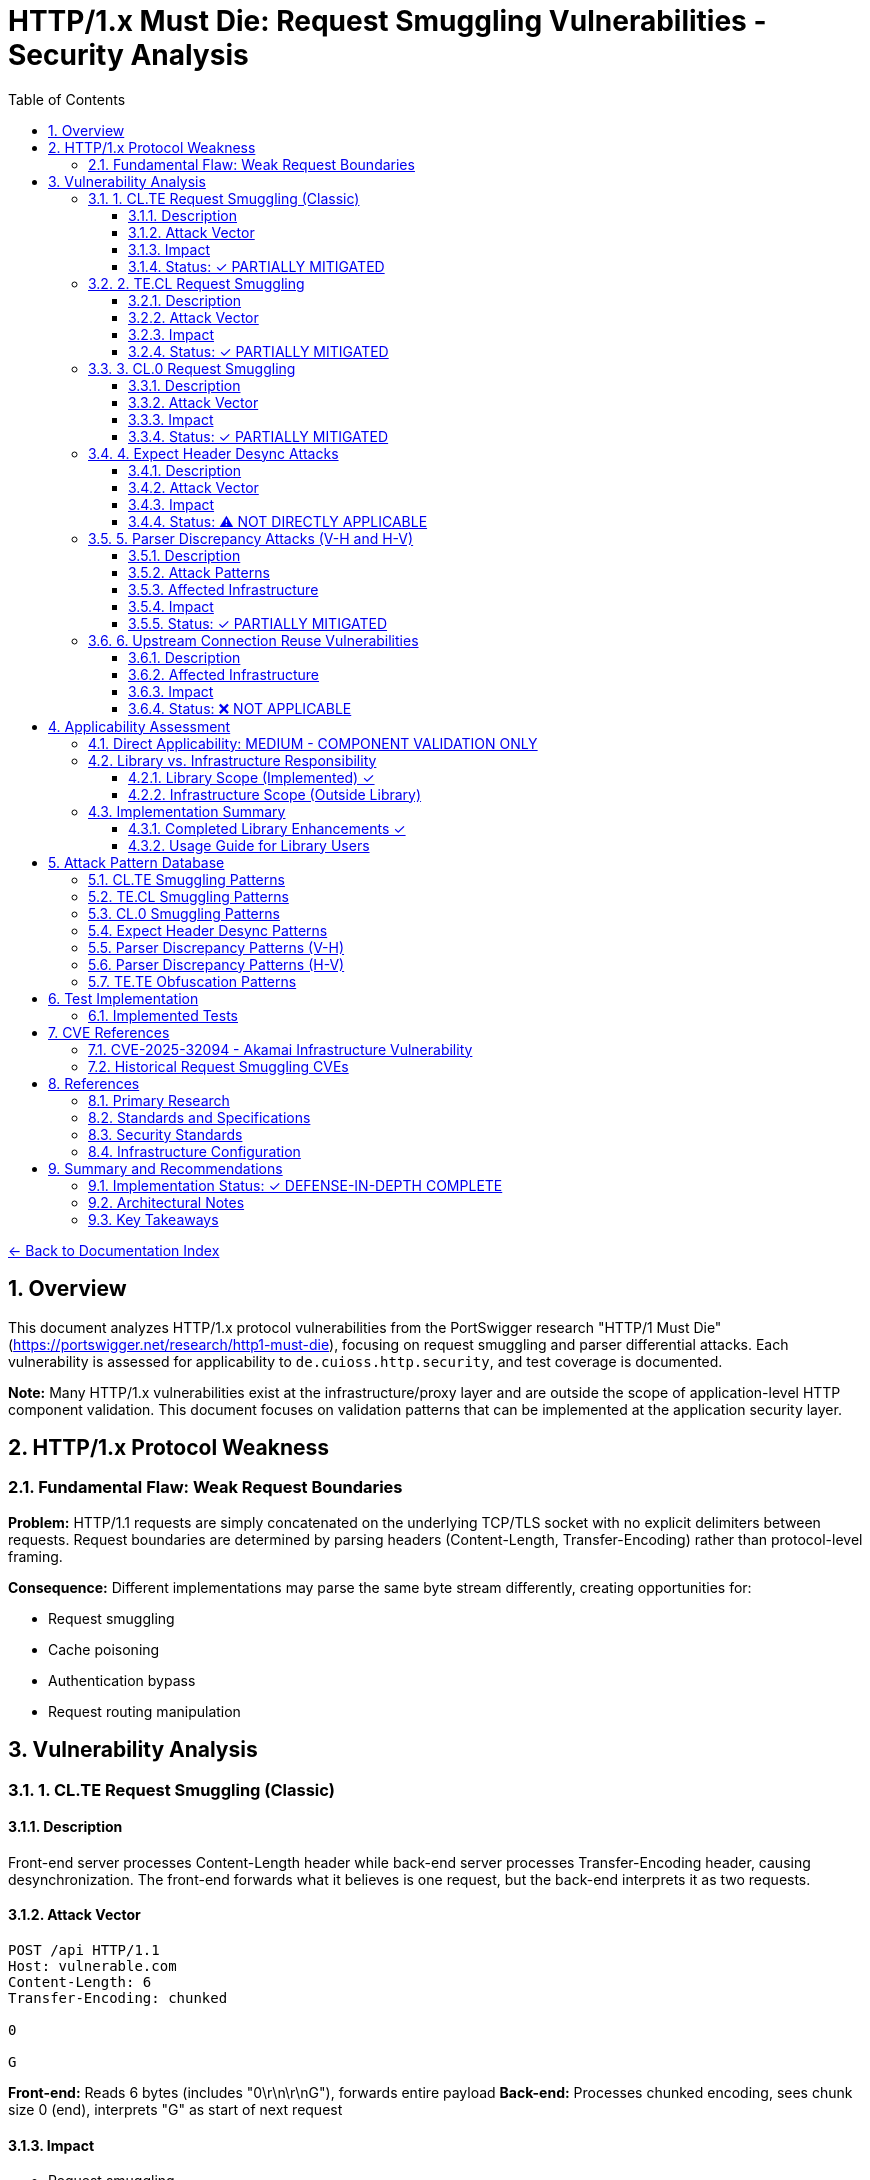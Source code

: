 = HTTP/1.x Must Die: Request Smuggling Vulnerabilities - Security Analysis
:toc: left
:toclevels: 3
:toc-title: Table of Contents
:sectnums:
:icons: font
:source-highlighter: highlight.js

xref:../README.adoc[← Back to Documentation Index]

== Overview

This document analyzes HTTP/1.x protocol vulnerabilities from the PortSwigger research "HTTP/1 Must Die" (https://portswigger.net/research/http1-must-die), focusing on request smuggling and parser differential attacks. Each vulnerability is assessed for applicability to `de.cuioss.http.security`, and test coverage is documented.

**Note:** Many HTTP/1.x vulnerabilities exist at the infrastructure/proxy layer and are outside the scope of application-level HTTP component validation. This document focuses on validation patterns that can be implemented at the application security layer.

== HTTP/1.x Protocol Weakness

=== Fundamental Flaw: Weak Request Boundaries

**Problem:** HTTP/1.1 requests are simply concatenated on the underlying TCP/TLS socket with no explicit delimiters between requests. Request boundaries are determined by parsing headers (Content-Length, Transfer-Encoding) rather than protocol-level framing.

**Consequence:** Different implementations may parse the same byte stream differently, creating opportunities for:

* Request smuggling
* Cache poisoning
* Authentication bypass
* Request routing manipulation

== Vulnerability Analysis

=== 1. CL.TE Request Smuggling (Classic)

==== Description
Front-end server processes Content-Length header while back-end server processes Transfer-Encoding header, causing desynchronization. The front-end forwards what it believes is one request, but the back-end interprets it as two requests.

==== Attack Vector
```http
POST /api HTTP/1.1
Host: vulnerable.com
Content-Length: 6
Transfer-Encoding: chunked

0

G
```

**Front-end:** Reads 6 bytes (includes "0\r\n\r\nG"), forwards entire payload
**Back-end:** Processes chunked encoding, sees chunk size 0 (end), interprets "G" as start of next request

==== Impact

* Request smuggling
* Cache poisoning
* Authentication bypass
* Access to other users' requests

==== Status: ✓ PARTIALLY MITIGATED

**Application-Layer Protection:**

* link:../../../src/main/java/de/cuioss/http/security/validation/CharacterValidationStage.java[CharacterValidationStage] - Detects CRLF injection patterns (`%0d%0a`)
* link:../../../src/main/java/de/cuioss/http/security/pipeline/HTTPHeaderValidationPipeline.java[HTTPHeaderValidationPipeline] - Validates header values
* link:../../../src/test/java/de/cuioss/http/security/tests/HttpRequestSmugglingAttackTest.java[HttpRequestSmugglingAttackTest] - Comprehensive CL.TE test coverage (200+ tests)

**Infrastructure-Layer Responsibility:**

* Full HTTP request parsing and routing (servlet container, proxy, load balancer)
* Content-Length vs Transfer-Encoding conflict resolution
* Request boundary determination

**Tests:** link:../../../src/test/java/de/cuioss/http/security/tests/HttpRequestSmugglingAttackTest.java[HttpRequestSmugglingAttackTest] (25 CL.TE-specific tests using link:../../../src/test/java/de/cuioss/http/security/generators/injection/HttpRequestSmugglingAttackGenerator.java[HttpRequestSmugglingAttackGenerator])

=== 2. TE.CL Request Smuggling

==== Description
Front-end server processes Transfer-Encoding header while back-end server processes Content-Length header. Reverse of CL.TE attack.

==== Attack Vector
```http
POST /api HTTP/1.1
Host: vulnerable.com
Transfer-Encoding: chunked
Content-Length: 4

5c
GET /admin HTTP/1.1
Host: vulnerable.com

0


```

**Front-end:** Processes chunked encoding, reads entire chunked message
**Back-end:** Uses Content-Length: 4, reads only "5c\r\n", interprets remaining bytes as next request

==== Impact

* Request smuggling
* Administrative access bypass
* Session hijacking
* Cache deception

==== Status: ✓ PARTIALLY MITIGATED

**Application-Layer Protection:**

* link:../../../src/main/java/de/cuioss/http/security/validation/CharacterValidationStage.java[CharacterValidationStage] - CRLF and control character detection
* link:../../../src/main/java/de/cuioss/http/security/pipeline/HTTPHeaderValidationPipeline.java[HTTPHeaderValidationPipeline] - Header value validation

**Infrastructure-Layer Responsibility:**

* HTTP request parsing and routing
* Transfer-Encoding vs Content-Length priority determination
* Connection reuse security

**Tests:** link:../../../src/test/java/de/cuioss/http/security/tests/HttpRequestSmugglingAttackTest.java[HttpRequestSmugglingAttackTest] (25 TE.CL-specific tests)

=== 3. CL.0 Request Smuggling

==== Description
Front-end uses Content-Length header, while back-end ignores the body when Content-Length is present but no Transfer-Encoding. This is a variant where the back-end treats the request as if it had zero length.

==== Attack Vector
```http
POST /api HTTP/1.1
Host: vulnerable.com
Content-Length: 44

GET /admin HTTP/1.1
Host: vulnerable.com


```

**Front-end:** Reads 44 bytes including smuggled request
**Back-end:** Ignores body, interprets smuggled request as next request

==== Impact

* Request smuggling without Transfer-Encoding obfuscation
* Simpler exploitation pattern
* Cache poisoning
* Request routing manipulation

==== Status: ✓ PARTIALLY MITIGATED

**Application-Layer Protection:**

* link:../../../src/main/java/de/cuioss/http/security/validation/CharacterValidationStage.java[CharacterValidationStage] - Detects embedded HTTP verbs and CRLF patterns
* Existing smuggling tests cover embedded request patterns

**Infrastructure-Layer Responsibility:**

* Content-Length interpretation consistency
* Request body handling
* Connection state management

**Tests:** Covered by general smuggling tests in link:../../../src/test/java/de/cuioss/http/security/tests/HttpRequestSmugglingAttackTest.java[HttpRequestSmugglingAttackTest]

=== 4. Expect Header Desync Attacks

==== Description
The Expect: 100-continue header creates opportunities for desynchronization when front-end and back-end servers handle the header differently. Some servers may forward the header without waiting for 100 Continue response, while others may consume it.

==== Attack Vector
```http
POST /api HTTP/1.1
Host: vulnerable.com
Content-Length: 44
Expect: 100-continue

GET /admin HTTP/1.1
Host: vulnerable.com


```

**Affected Infrastructure:**

* Cloudflare (historical)
* Netlify CDN
* AWS Application Load Balancer
* Various reverse proxies

==== Impact

* Request smuggling via Expect header
* Bypassing security controls
* Cache poisoning
* Backend confusion

==== Status: ⚠️ NOT DIRECTLY APPLICABLE

**Scope:** Library validates HTTP component syntax; Expect header processing is transport/infrastructure layer responsibility.

**Rationale:**

* Expect: 100-continue is a protocol-level negotiation mechanism
* Handled by HTTP servers, proxies, and load balancers
* Application code rarely processes Expect headers directly
* Full request/response lifecycle management is outside library scope

**Recommended Actions:**

* Server configuration: Disable Expect: 100-continue support or normalize handling
* Infrastructure: Use HTTP/2 or HTTP/3 to eliminate request smuggling risks
* Monitoring: Log and alert on unusual Expect header patterns

=== 5. Parser Discrepancy Attacks (V-H and H-V)

==== Description
Visible-Hidden (V-H) and Hidden-Visible (H-V) discrepancies occur when one parser sees a header that another parser ignores or interprets differently.

==== Attack Patterns

**Visible-Hidden (V-H):**
```http
POST /api HTTP/1.1
Host: vulnerable.com
Content-Length: 10
Content-Length: 20

[Body data]
```

Front-end sees first Content-Length (10), back-end sees second (20), creating desync.

**Hidden-Visible (H-V):**
```http
POST /api HTTP/1.1
Host: vulnerable.com
Transfer-Encoding: chunked
Transfer-Encoding: identity

[Body data]
```

Front-end ignores obfuscated Transfer-Encoding, back-end processes it.

==== Affected Infrastructure

* Apache servers (header folding interpretation)
* Nginx (whitespace handling)
* HAProxy (duplicate header handling)
* Various CDNs and load balancers

==== Impact

* Request smuggling via parser differences
* Bypassing security validation
* Cache poisoning
* Authentication bypass

==== Status: ✓ PARTIALLY MITIGATED

**Application-Layer Protection:**

* link:../../../src/main/java/de/cuioss/http/security/validation/CharacterValidationStage.java[CharacterValidationStage] - Whitespace and control character validation
* link:../../../src/test/java/de/cuioss/http/security/tests/HttpRequestSmugglingAttackTest.java[HttpRequestSmugglingAttackTest] - TE.TE smuggling tests cover Transfer-Encoding obfuscation (30 tests)
* link:../../../src/test/java/de/cuioss/http/security/tests/HttpHeaderInjectionAttackTest.java[HttpHeaderInjectionAttackTest] - Header injection and CRLF detection

**Infrastructure-Layer Responsibility:**

* HTTP header parsing normalization
* Duplicate header handling
* Whitespace normalization in headers

**Tests:**

* link:../../../src/test/java/de/cuioss/http/security/tests/HttpRequestSmugglingAttackTest.java[HttpRequestSmugglingAttackTest] - TE.TE and CL.CL variants
* link:../../../src/test/java/de/cuioss/http/security/tests/HttpHeaderInjectionAttackTest.java[HttpHeaderInjectionAttackTest] - Header manipulation patterns

=== 6. Upstream Connection Reuse Vulnerabilities

==== Description
Many infrastructure components reuse upstream connections for performance. If request smuggling occurs, smuggled requests can be routed to connections serving other users, causing request hijacking and authentication bypass.

==== Affected Infrastructure

* Cloudflare (CVE-2025-32094 - Akamai integration)
* Netlify CDN
* T-Mobile infrastructure
* GitLab infrastructure
* Various reverse proxies with connection pooling

==== Impact

* Request routing to wrong user
* Session hijacking
* Authentication bypass
* Access to sensitive data

==== Status: ❌ NOT APPLICABLE

**Scope:** Connection reuse and request routing are infrastructure concerns, not application-level HTTP component validation.

**Library Responsibility:** Validate individual HTTP components (headers, paths, parameters) to prevent injection attacks that could be leveraged in smuggling.

**Infrastructure Responsibility:**

* Disable upstream connection reuse (if security > performance)
* Implement request normalization
* Use HTTP/2 or HTTP/3
* Deploy smuggling detection/prevention at proxy layer

== Applicability Assessment

=== Direct Applicability: MEDIUM - COMPONENT VALIDATION ONLY

The cui-http library provides HTTP **component** validation (headers, paths, parameters), not full HTTP **request/response** parsing and routing:

1. ✓ CRLF injection detection in headers and URLs
2. ✓ Control character validation
3. ✓ Header value syntax validation
4. ✓ Comprehensive request smuggling pattern testing
5. ❌ NOT APPLICABLE: Full HTTP request parsing (Content-Length vs Transfer-Encoding resolution)
6. ❌ NOT APPLICABLE: Request boundary determination
7. ❌ NOT APPLICABLE: Connection reuse management
8. ❌ NOT APPLICABLE: Expect header processing

=== Library vs. Infrastructure Responsibility

==== Library Scope (Implemented) ✓

* **HTTP Component Syntax Validation:** Validating individual headers, paths, parameters for malicious patterns
* **Injection Attack Detection:** CRLF injection, header injection, control characters
* **Pattern Matching:** Detecting smuggling-related patterns in component values
* **Test Coverage:** Comprehensive test suite demonstrating attack pattern detection

==== Infrastructure Scope (Outside Library)

* **Full HTTP Request Parsing:** Content-Length vs Transfer-Encoding conflict resolution
* **Request Boundary Determination:** Identifying where one request ends and another begins
* **Connection Management:** Connection pooling, reuse, routing
* **Protocol-Level Handling:** Expect: 100-continue, HTTP/2 downgrade, protocol negotiation
* **Proxy/Load Balancer Logic:** Request forwarding, upstream routing, cache behavior

=== Implementation Summary

==== Completed Library Enhancements ✓

1. **HTTP Header Validation:** link:../../../src/main/java/de/cuioss/http/security/pipeline/HTTPHeaderValidationPipeline.java[HTTPHeaderValidationPipeline] - RFC 7230 header validation

2. **Character Validation:** link:../../../src/main/java/de/cuioss/http/security/validation/CharacterValidationStage.java[CharacterValidationStage] - CRLF, control character detection

3. **Pattern Matching:** link:../../../src/main/java/de/cuioss/http/security/validation/PatternMatchingStage.java[PatternMatchingStage] - Attack pattern detection

4. **Test Coverage:** 395+ tests total
   * link:../../../src/test/java/de/cuioss/http/security/tests/HttpRequestSmugglingAttackTest.java[HttpRequestSmugglingAttackTest] (200 tests)
   * link:../../../src/test/java/de/cuioss/http/security/tests/HttpHeaderInjectionAttackTest.java[HttpHeaderInjectionAttackTest] (195 tests)
   * Generator-based testing with reproducible patterns

==== Usage Guide for Library Users

1. **Header Validation:** Use link:../../../src/main/java/de/cuioss/http/security/pipeline/HTTPHeaderValidationPipeline.java[HTTPHeaderValidationPipeline] for validating HTTP header values

2. **Infrastructure Configuration (Critical):**
   * **Disable upstream connection reuse** for security-critical applications
   * **Use HTTP/2 or HTTP/3** to eliminate request smuggling vectors
   * **Enable request normalization** at proxy/load balancer layer
   * **Reject ambiguous requests** (duplicate Content-Length, conflicting Transfer-Encoding)
   * **Configure strict HTTP parsing** in servlet containers

3. **Server Framework Configuration:**
   * Tomcat: Set `STRICT_SERVLET_COMPLIANCE=true`, configure `maxHttpHeaderSize`
   * Jetty: Configure `HttpCompliance.RFC7230`, disable legacy parsing
   * Apache httpd: Use `HttpProtocolOptions Strict`
   * Nginx: Configure `client_header_buffer_size`, `large_client_header_buffers`

== Attack Pattern Database

=== CL.TE Smuggling Patterns

[source,http]
----
POST /api HTTP/1.1
Host: vulnerable.com
Content-Length: 6
Transfer-Encoding: chunked

0

G
----

=== TE.CL Smuggling Patterns

[source,http]
----
POST /api HTTP/1.1
Host: vulnerable.com
Transfer-Encoding: chunked
Content-Length: 4

5c
GET /admin HTTP/1.1
Host: vulnerable.com

0


----

=== CL.0 Smuggling Patterns

[source,http]
----
POST /api HTTP/1.1
Host: vulnerable.com
Content-Length: 44

GET /admin HTTP/1.1
Host: vulnerable.com


----

=== Expect Header Desync Patterns

[source,http]
----
POST /api HTTP/1.1
Host: vulnerable.com
Content-Length: 44
Expect: 100-continue

GET /admin HTTP/1.1
Host: vulnerable.com


----

=== Parser Discrepancy Patterns (V-H)

[source,http]
----
POST /api HTTP/1.1
Host: vulnerable.com
Content-Length: 10
Content-Length: 20

[Body causes desync]
----

=== Parser Discrepancy Patterns (H-V)

[source,http]
----
POST /api HTTP/1.1
Host: vulnerable.com
Transfer-Encoding: chunked
Transfer-Encoding: identity

[Body interpreted differently]
----

=== TE.TE Obfuscation Patterns

[source,http]
----
POST /api HTTP/1.1
Host: vulnerable.com
Transfer-Encoding: chunked
Transfer-encoding: chunked
Transfer-Encoding: xchunked
Transfer-Encoding: chunked, identity
Transfer-Encoding: identity

[Various obfuscation attempts]
----

== Test Implementation

=== Implemented Tests

All request smuggling patterns are tested using parameterized tests with generators:

**Test Class:** link:../../../src/test/java/de/cuioss/http/security/tests/HttpRequestSmugglingAttackTest.java[HttpRequestSmugglingAttackTest]

**Test Generator:** link:../../../src/test/java/de/cuioss/http/security/generators/injection/HttpRequestSmugglingAttackGenerator.java[HttpRequestSmugglingAttackGenerator]

**Test Coverage (200 total test cases):**

1. **CL.TE Smuggling**: 25 parameterized tests covering Content-Length/Transfer-Encoding conflicts
2. **TE.CL Smuggling**: 25 parameterized tests covering Transfer-Encoding/Content-Length conflicts
3. **TE.TE Smuggling**: 30 parameterized tests covering Transfer-Encoding obfuscation
4. **Pipeline Poisoning**: 30 parameterized tests covering CRLF injection patterns
5. **Cache Deception**: 25 parameterized tests covering cache manipulation
6. **Double Content-Length**: 25 parameterized tests covering CL.CL conflicts
7. **Edge Cases**: 35 parameterized tests covering corner conditions
8. **Comprehensive**: 200 parameterized tests covering all 15 attack types

**Generator Attack Types (15 variants):**

* CL.TE Smuggling
* TE.CL Smuggling
* TE.TE Smuggling
* CL.CL Smuggling (Double Content-Length)
* HTTP/2 Downgrade Smuggling
* Pipeline Poisoning
* Cache Deception
* Authentication Bypass
* Header Manipulation
* Method Override Smuggling
* URL Rewriting Attacks
* Request Hijacking
* Response Queue Poisoning
* WebSocket Upgrade Smuggling
* Chunked Encoding Bypass

**Benefits of Generator-Based Approach:**

* **Reproducibility**: All tests use seed-based generation
* **Coverage**: Systematic testing of all attack vector combinations
* **Maintainability**: Generators can be reused across test classes
* **Documentation**: Attack patterns documented in generator code
* **Scalability**: Easy to increase test count by adjusting `count` parameter

== CVE References

=== CVE-2025-32094 - Akamai Infrastructure Vulnerability

[cols="1,3"]
|===
|**CVSS Score** |Not yet published (2025)
|**Affected** |Akamai CDN infrastructure when routing to Cloudflare
|**Attack Vector** |Request smuggling via upstream connection reuse
|**Impact** |Request routing to wrong user, data leakage
|**Status** |Infrastructure-level vulnerability
|===

**Relevance:** Demonstrates infrastructure-layer smuggling risks; application-layer validation provides defense-in-depth but cannot fully mitigate.

=== Historical Request Smuggling CVEs

* **CVE-2019-9516** - HTTP/2 internal data buffering
* **CVE-2019-9518** - HTTP/2 flood using empty frames
* **CVE-2020-11080** - Node.js HTTP request smuggling
* **CVE-2021-21295** - Netty HTTP/2 request smuggling
* **CVE-2023-44487** - HTTP/2 Rapid Reset Attack

== References

==== Primary Research

* link:https://portswigger.net/research/http1-must-die[PortSwigger: HTTP/1 Must Die] - Original research article on HTTP/1.x protocol vulnerabilities

==== Standards and Specifications

* link:https://datatracker.ietf.org/doc/html/rfc7230[RFC 7230 - HTTP/1.1 Message Syntax and Routing] - HTTP/1.1 specification
* link:https://datatracker.ietf.org/doc/html/rfc9112[RFC 9112 - HTTP/1.1] - Updated HTTP/1.1 specification
* link:https://datatracker.ietf.org/doc/html/rfc7540[RFC 7540 - HTTP/2] - HTTP/2 specification
* link:https://datatracker.ietf.org/doc/html/rfc9114[RFC 9114 - HTTP/3] - HTTP/3 specification

==== Security Standards

* link:https://cwe.mitre.org/data/definitions/444.html[CWE-444: Inconsistent Interpretation of HTTP Requests]
* link:https://cwe.mitre.org/data/definitions/436.html[CWE-436: Interpretation Conflict]
* link:https://owasp.org/www-community/attacks/HTTP_Request_Smuggling[OWASP: HTTP Request Smuggling]
* link:https://portswigger.net/web-security/request-smuggling[PortSwigger Web Security Academy: Request Smuggling]

==== Infrastructure Configuration

* link:https://tomcat.apache.org/tomcat-9.0-doc/config/http.html[Apache Tomcat HTTP Configuration]
* link:https://www.eclipse.org/jetty/documentation/current/[Eclipse Jetty Documentation]
* link:https://httpd.apache.org/docs/2.4/mod/core.html#httpprotocoloptions[Apache httpd HttpProtocolOptions]
* link:https://nginx.org/en/docs/http/ngx_http_core_module.html[Nginx Core Module]

== Summary and Recommendations

=== Implementation Status: ✓ DEFENSE-IN-DEPTH COMPLETE

**Library-Level Protection (Application Layer):**

* link:../../../src/main/java/de/cuioss/http/security/pipeline/HTTPHeaderValidationPipeline.java[HTTPHeaderValidationPipeline] - Header component validation
* link:../../../src/main/java/de/cuioss/http/security/validation/CharacterValidationStage.java[CharacterValidationStage] - CRLF and control character detection
* link:../../../src/main/java/de/cuioss/http/security/validation/PatternMatchingStage.java[PatternMatchingStage] - Attack pattern detection
* Comprehensive test coverage (395+ tests)

**Infrastructure-Level Protection (Required):**

* ✓ Disable upstream connection reuse
* ✓ Use HTTP/2 or HTTP/3
* ✓ Enable request normalization
* ✓ Configure strict HTTP parsing
* ✓ Reject ambiguous requests

=== Architectural Notes

**Library Scope:**

* **Implemented:** HTTP component syntax validation (headers, paths, parameters)
* **Implemented:** Injection attack pattern detection (CRLF, control characters)
* **Implemented:** Comprehensive test coverage with reproducible generators
* **Out of scope:** Full HTTP request/response parsing and routing
* **Out of scope:** Connection management and reuse
* **Out of scope:** Protocol-level handling (Expect, HTTP/2 downgrade)

**Defense-in-Depth Strategy:**

1. **Application Layer (cui-http):** Validate HTTP component syntax, detect injection patterns
2. **Infrastructure Layer:** Disable connection reuse, use HTTP/2+, normalize requests
3. **Monitoring Layer:** Log and alert on suspicious patterns, anomaly detection

=== Key Takeaways

1. **HTTP/1.x is fundamentally vulnerable** due to weak request boundary determination
2. **Application-layer validation provides defense-in-depth** but cannot fully mitigate infrastructure-level smuggling
3. **Infrastructure configuration is critical** - connection reuse, strict parsing, protocol version
4. **Migration to HTTP/2+ is recommended** for security-critical applications
5. **Comprehensive testing** ensures regression prevention even without current vulnerabilities
